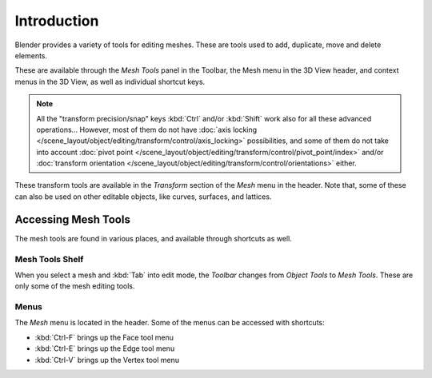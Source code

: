 
************
Introduction
************

Blender provides a variety of tools for editing meshes.
These are tools used to add, duplicate, move and delete elements.

These are available through the *Mesh Tools* panel in the Toolbar,
the Mesh menu in the 3D View header, and context menus in the 3D View,
as well as individual shortcut keys.

.. note::

   All the "transform precision/snap" keys :kbd:`Ctrl` and/or :kbd:`Shift`
   work also for all these advanced operations... However, most of them do not have
   :doc:`axis locking </scene_layout/object/editing/transform/control/axis_locking>` possibilities,
   and some of them do not take into account
   :doc:`pivot point </scene_layout/object/editing/transform/control/pivot_point/index>` and/or
   :doc:`transform orientation </scene_layout/object/editing/transform/control/orientations>`
   either.

These transform tools are available
in the *Transform* section of the *Mesh* menu in the header.
Note that, some of these can also be used on other editable objects,
like curves, surfaces, and lattices.


Accessing Mesh Tools
====================

The mesh tools are found in various places, and available through shortcuts as well.


Mesh Tools Shelf
----------------

When you select a mesh and :kbd:`Tab` into edit mode,
the *Toolbar* changes from *Object Tools* to *Mesh Tools*.
These are only some of the mesh editing tools.


Menus
-----

The *Mesh* menu is located in the header.
Some of the menus can be accessed with shortcuts:

- :kbd:`Ctrl-F` brings up the Face tool menu
- :kbd:`Ctrl-E` brings up the Edge tool menu
- :kbd:`Ctrl-V` brings up the Vertex tool menu
